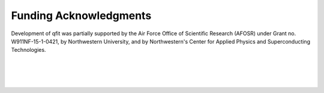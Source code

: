 .. qfit
   Copyright (C) 2020, Jens Koch

.. _acknowledgments:

***********************
Funding Acknowledgments
***********************

Development of qfit was partially supported by the Air Force Office of Scientific Research (AFOSR) under
Grant no. W911NF-15-1-0421, by Northwestern University, and by Northwestern's Center for Applied Physics and
Superconducting Technologies.

.. figure:: graphics/AFOSR.jpg
   :align: center
   :width: 1.5in
   :target: https://www.wpafb.af.mil/afrl/afosr/


|


.. figure:: graphics/NU-logo.png
   :align: center
   :width: 2.0in
   :target: https://www.northwestern.edu


|


.. figure:: graphics/CAPST.png
   :align: center
   :width: 2.5in
   :target: https://capst.northwestern.edu/
